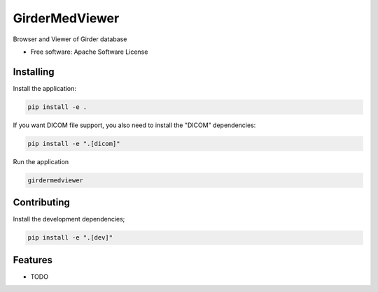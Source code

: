 ===============
GirderMedViewer
===============

Browser and Viewer of Girder database


* Free software: Apache Software License


Installing
----------

Install the application:

.. code-block:: console

    pip install -e .

If you want DICOM file support, you also need to install the "DICOM" dependencies:

.. code-block:: console

    pip install -e ".[dicom]"

Run the application

.. code-block:: console

    girdermedviewer

Contributing
------------

Install the development dependencies;

.. code-block:: console

    pip install -e ".[dev]"


Features
--------

* TODO
